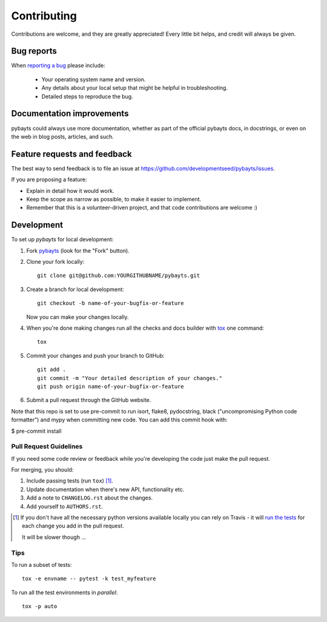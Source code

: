============
Contributing
============

Contributions are welcome, and they are greatly appreciated! Every
little bit helps, and credit will always be given.

Bug reports
===========

When `reporting a bug <https://github.com/developmentseed/pybayts/issues>`_ please include:

    * Your operating system name and version.
    * Any details about your local setup that might be helpful in troubleshooting.
    * Detailed steps to reproduce the bug.

Documentation improvements
==========================

pybayts could always use more documentation, whether as part of the
official pybayts docs, in docstrings, or even on the web in blog posts,
articles, and such.

Feature requests and feedback
=============================

The best way to send feedback is to file an issue at https://github.com/developmentseed/pybayts/issues.

If you are proposing a feature:

* Explain in detail how it would work.
* Keep the scope as narrow as possible, to make it easier to implement.
* Remember that this is a volunteer-driven project, and that code contributions are welcome :)

Development
===========

To set up `pybayts` for local development:

1. Fork `pybayts <https://github.com/developmentseed/pybayts>`_
   (look for the "Fork" button).
2. Clone your fork locally::

    git clone git@github.com:YOURGITHUBNAME/pybayts.git

3. Create a branch for local development::

    git checkout -b name-of-your-bugfix-or-feature

   Now you can make your changes locally.

4. When you're done making changes run all the checks and docs builder with `tox <https://tox.readthedocs.io/en/latest/install.html>`_ one command::

    tox

5. Commit your changes and push your branch to GitHub::

    git add .
    git commit -m "Your detailed description of your changes."
    git push origin name-of-your-bugfix-or-feature

6. Submit a pull request through the GitHub website.

Note that this repo is set to use pre-commit to run isort, flake8, pydocstring, black ("uncompromising Python code formatter") and mypy when committing new code. You can add this commit hook with:

$ pre-commit install

Pull Request Guidelines
-----------------------

If you need some code review or feedback while you're developing the code just make the pull request.

For merging, you should:

1. Include passing tests (run ``tox``) [1]_.
2. Update documentation when there's new API, functionality etc.
3. Add a note to ``CHANGELOG.rst`` about the changes.
4. Add yourself to ``AUTHORS.rst``.

.. [1] If you don't have all the necessary python versions available locally you can rely on Travis - it will
       `run the tests <https://travis-ci.com//github/developmentseed/pybayts/pull_requests>`_
       for each change you add in the pull request.

       It will be slower though ...

Tips
----

To run a subset of tests::

    tox -e envname -- pytest -k test_myfeature

To run all the test environments in *parallel*::

    tox -p auto
